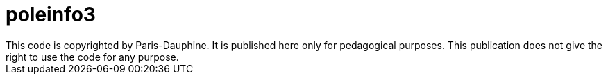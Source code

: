 = poleinfo3
This code is copyrighted by Paris-Dauphine. It is published here only for pedagogical purposes. This publication does not give the right to use the code for any purpose.

